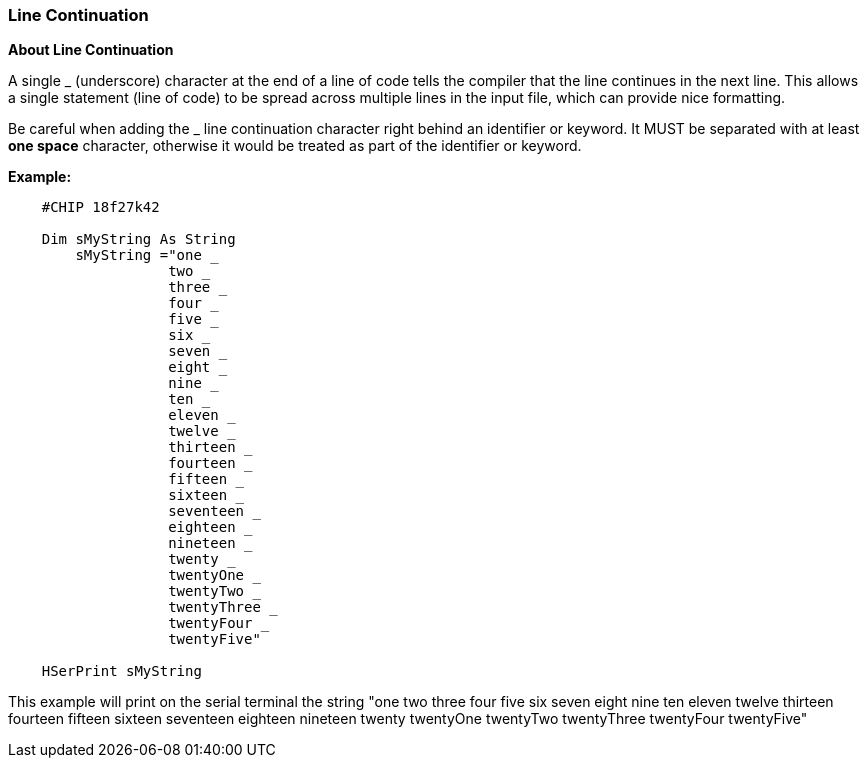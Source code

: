 === Line Continuation

*About Line Continuation*

A single _ (underscore) character at the end of a line of code tells the compiler that the line continues in the next line.  This allows a single statement (line of code) to be spread across multiple lines in the input file, which can provide nice formatting.

Be careful when adding the _ line continuation character right behind an identifier or keyword. It MUST be separated with at least *one space* character, otherwise it would be treated as part of the identifier or keyword.


*Example:*
----
    #CHIP 18f27k42

    Dim sMyString As String
        sMyString ="one _
                   two _
                   three _
                   four _
                   five _
                   six _
                   seven _
                   eight _
                   nine _
                   ten _
                   eleven _
                   twelve _
                   thirteen _
                   fourteen _
                   fifteen _
                   sixteen _
                   seventeen _
                   eighteen _
                   nineteen _
                   twenty _
                   twentyOne _
                   twentyTwo _
                   twentyThree _
                   twentyFour _
                   twentyFive"

    HSerPrint sMyString
----


This example will print on the serial terminal the string "one two three four five six seven eight nine ten eleven twelve thirteen fourteen fifteen sixteen seventeen eighteen nineteen twenty twentyOne twentyTwo twentyThree twentyFour twentyFive"

